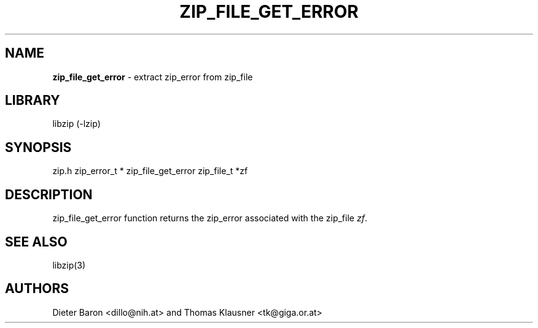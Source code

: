 .TH "ZIP_FILE_GET_ERROR" "3" "November 9, 2014" "NiH" "Library Functions Manual"
.SH "NAME"
\fBzip_file_get_error\fP
\- extract zip_error from zip_file
.SH "LIBRARY"
libzip (-lzip)
.SH "SYNOPSIS"
zip.h
zip_error_t *
zip_file_get_error zip_file_t *zf
.SH "DESCRIPTION"
zip_file_get_error
function returns the zip_error associated with the zip_file
\fIzf\fP.
.SH "SEE ALSO"
libzip(3)
.SH "AUTHORS"
Dieter Baron <dillo@nih.at>
and
Thomas Klausner <tk@giga.or.at>
